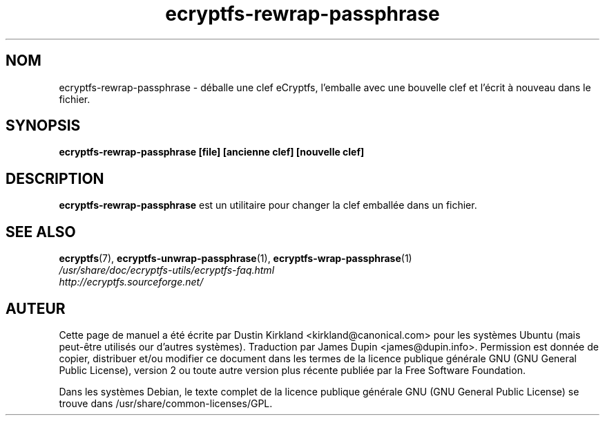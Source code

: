 .TH ecryptfs-rewrap-passphrase 1 2008-07-21 ecryptfs-utils "eCryptfs"
.SH NOM
ecryptfs-rewrap-passphrase \- déballe une clef eCryptfs, l'emballe avec une bouvelle clef et l'écrit à nouveau dans le fichier.

.SH SYNOPSIS
\fBecryptfs-rewrap-passphrase [file] [ancienne clef] [nouvelle clef]\fP

.SH DESCRIPTION
\fBecryptfs-rewrap-passphrase\fP est un utilitaire pour changer la clef emballée dans un fichier.

.SH SEE ALSO
.PD 0
.TP
\fBecryptfs\fP(7), \fBecryptfs-unwrap-passphrase\fP(1), \fBecryptfs-wrap-passphrase\fP(1)

.TP
\fI/usr/share/doc/ecryptfs-utils/ecryptfs-faq.html\fP

.TP
\fIhttp://ecryptfs.sourceforge.net/\fP
.PD

.SH AUTEUR
Cette page de manuel a été écrite par Dustin Kirkland <kirkland@canonical.com> pour les systèmes Ubuntu (mais peut-être utilisés our d'autres systèmes).  Traduction par James Dupin <james@dupin.info>. Permission est donnée de copier, distribuer et/ou modifier ce document dans les termes de la licence publique générale GNU (GNU General Public License), version 2 ou toute autre version plus récente publiée par la Free Software Foundation.

Dans les systèmes Debian, le texte complet de la licence publique générale GNU (GNU General Public License) se trouve dans /usr/share/common-licenses/GPL.
